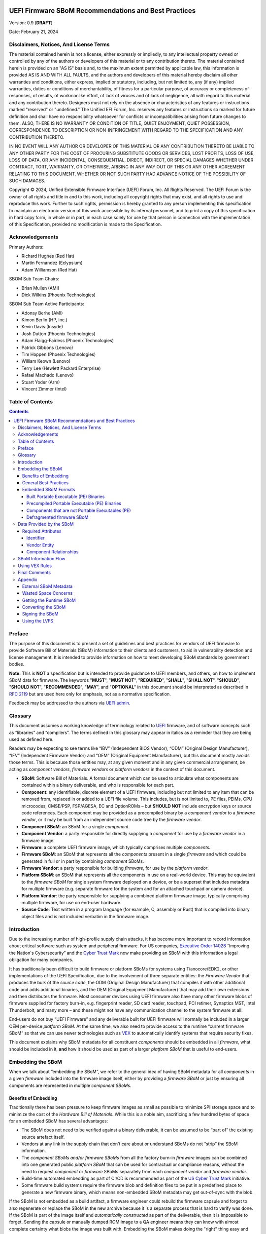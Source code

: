 .. image:: UEFI_logo.png

=====================================================
UEFI Firmware SBoM Recommendations and Best Practices
=====================================================

Version: 0.9 (**DRAFT**)

Date: February 21, 2024

Disclaimers, Notices, And License Terms
***************************************

The material contained herein is not a license, either expressly or impliedly, to any intellectual property owned or controlled by any of the authors or developers of this material or to any contribution thereto. The material contained herein is provided on an "AS IS" basis and, to the maximum extent permitted by applicable law, this information is provided AS IS AND WITH ALL FAULTS, and the authors and developers of this material hereby disclaim all other warranties and conditions, either express, implied or statutory, including, but not limited to, any (if any) implied warranties, duties or conditions of merchantability, of fitness for a particular purpose, of accuracy or completeness of responses, of results, of workmanlike effort, of lack of viruses and of lack of negligence, all with regard to this material and any contribution thereto. Designers must not rely on the absence or characteristics of any features or instructions marked "reserved" or "undefined." The Unified EFI Forum, Inc. reserves any features or instructions so marked for future definition and shall have no responsibility whatsoever for conflicts or incompatibilities arising from future changes to them. ALSO, THERE IS NO WARRANTY OR CONDITION OF TITLE, QUIET ENJOYMENT, QUIET POSSESSION, CORRESPONDENCE TO DESCRIPTION OR NON-INFRINGEMENT WITH REGARD TO THE SPECIFICATION AND ANY CONTRIBUTION THERETO.

IN NO EVENT WILL ANY AUTHOR OR DEVELOPER OF THIS MATERIAL OR ANY CONTRIBUTION THERETO BE LIABLE TO ANY OTHER PARTY FOR THE COST OF PROCURING SUBSTITUTE GOODS OR SERVICES, LOST PROFITS, LOSS OF USE, LOSS OF DATA, OR ANY INCIDENTAL, CONSEQUENTIAL, DIRECT, INDIRECT, OR SPECIAL DAMAGES WHETHER UNDER CONTRACT, TORT, WARRANTY, OR OTHERWISE, ARISING IN ANY WAY OUT OF THIS OR ANY OTHER AGREEMENT RELATING TO THIS DOCUMENT, WHETHER OR NOT SUCH PARTY HAD ADVANCE NOTICE OF THE POSSIBILITY OF SUCH DAMAGES.

Copyright |copy| 2024, Unified Extensible Firmware Interface (UEFI) Forum, Inc. All Rights Reserved. The UEFI Forum is the owner of all rights and title in and to this work, including all copyright rights that may exist, and all rights to use and reproduce this work. Further to such rights, permission is hereby granted to any person implementing this specification to maintain an electronic version of this work accessible by its internal personnel, and to print a copy of this specification in hard copy form, in whole or in part, in each case solely for use by that person in connection with the implementation of this Specification, provided no modification is made to the Specification.

.. |copy| unicode:: 0xA9 .. copyright sign


Acknowledgements
****************

Primary Authors:

- Richard Hughes (Red Hat)
- Martin Fernandez (Eclypsium)
- Adam Williamson (Red Hat)

SBOM Sub Team Chairs:

- Brian Mullen (AMI)
- Dick Wilkins (Phoenix Technologies)

SBOM Sub Team Active Participants:

- Adonay Berhe (AMI)
- Kimon Berlin (HP, Inc.)
- Kevin Davis (Insyde)
- Josh Dutton (Phoenix Technologies)
- Adam Flaigg-Fairless (Phoenix Technologies)
- Patrick Gibbons (Lenovo)
- Tim Hoppen (Phoenix Technologies)
- William Keown (Lenovo)
- Terry Lee (Hewlett Packard Enterprise)
- Rafael Machado (Lenovo)
- Stuart Yoder (Arm)
- Vincent Zimmer (Intel)


Table of Contents
*****************

.. contents::


Preface
*******

The purpose of this document is to present a set of guidelines and best practices for vendors of UEFI firmware to provide Software Bill of Materials (SBoM) information to their clients and customers, to aid in vulnerability detection and license management. It is intended to provide information on how to meet developing SBoM standards by government bodies.

**Note:** This is **NOT** a specification but is intended to provide guidance to UEFI members, and others, on how to implement SBoM data for firmware. The keywords "**MUST**", "**MUST NOT**", "**REQUIRED**", "**SHALL**", "**SHALL NOT**", "**SHOULD**", "**SHOULD NOT**", "**RECOMMENDED**",  "**MAY**", and "**OPTIONAL**" in this document should be interpreted as described in `RFC 2119 <https://www.rfc-editor.org/rfc/rfc2119>`_ but are used here only for emphasis, not as a normative specification.

Feedback may be addressed to the authors via `UEFI admin <mailto:admin@uefi.org>`_.

Glossary
********

This document assumes a working knowledge of terminology related to `UEFI <https://uefi.org/>`_ firmware, and of software concepts such as “libraries” and “compilers”.
The terms defined in this glossary may appear in italics as a reminder that they are being used as defined here.

Readers may be expecting to see terms like “IBV” (Independent BIOS Vendor), “ODM” (Original Design Manufacturer), “IFV” (Independent Firmware Vendor) and “OEM” (Original Equipment Manufacturer), but this document mostly avoids those terms.
This is because those entities may, at any given moment and in any given commercial arrangement, be acting as *component vendors*, *firmware vendors* or *platform vendors* in the context of this document.

- **SBoM**: Software Bill of Materials.
  A formal document which can be used to articulate what components are contained within a binary deliverable, and who is responsible for each part.
- **Component**: any identifiable, discrete element of a UEFI firmware, including but not limited to any item that can be removed from, replaced in or added to a UEFI file volume.
  This includes, but is not limited to, PE files, PEIMs, CPU microcodes, CMSE/PSP, FSP/AGESA, EC and OptionROMs – but **SHOULD NOT** include encryption keys or source code references.
  Each component may be provided as a precompiled binary by a *component vendor* to a *firmware vendor*, or it may be built from an independent source code tree by the *firmware vendor*.
- **Component SBoM**: an SBoM for a single *component*.
- **Component Vendor**: a party responsible for directly supplying a *component* for use by a *firmware vendor* in a firmware image.
- **Firmware**: a complete UEFI firmware image, which typically comprises multiple *components*.
- **Firmware SBoM**: an SBoM that represents all the *components* present in a single *firmware* and which could be generated in full or in part by combining *component* SBoMs.
- **Firmware Vendor**: a party responsible for building *firmware*, for use by the *platform vendor*.
- **Platform SBoM**: an SBoM that represents all the components in use on a real-world device.
  This may be equivalent to the *firmware SBoM* for single system firmware deployed on a device, or be a superset that includes metadata for multiple firmware (e.g. separate firmware for the system and for an attached touchpad or camera device).
- **Platform Vendor**: the party responsible for supplying a combined platform firmware image, typically comprising multiple firmware, for use on end-user hardware.
- **Source Code**: Text written in a program language (for example, C, assembly or Rust) that is compiled into binary object files and is not included verbatim in the firmware image.

Introduction
************

Due to the increasing number of high-profile supply chain attacks, it has become more important to record information about critical software such as system and peripheral firmware.
For US companies, `Executive Order 14028 <https://www.nist.gov/itl/executive-order-14028-improving-nations-cybersecurity>`_ “Improving the Nation's Cybersecurity” and the `Cyber Trust Mark <https://www.fcc.gov/cybersecurity-certification-mark>`_ now make providing an SBoM with this information a legal obligation for many companies.

It has traditionally been difficult to build firmware or platform SBoMs for systems using Tianocore/EDK2, or other implementations of the UEFI Specification, due to the involvement of three separate entities: the *Firmware Vendor* that produces the bulk of the *source code*, the ODM (Original Design Manufacturer) that compiles it with other additional code and adds additional binaries, and the OEM (Original Equipment Manufacturer) that may add their own extensions and then distributes the firmware.
Most consumer devices using UEFI firmware also have many other firmware blobs of firmware supplied for factory burn-in, e.g. fingerprint reader, SD card reader, touchpad, PCI retimer, Synaptics MST, Intel Thunderbolt, and many more – and these might not have any communication channel to the system firmware at all.

End-users do not buy “UEFI Firmware” and any deliverable built for UEFI firmware will normally be included in a larger OEM per-device *platform SBoM*.
At the same time, we also need to provide access to the runtime “current firmware SBoM” so that we can use newer technologies such as `VEX <https://www.cisa.gov/sites/default/files/publications/VEX_Use_Cases_Document_508c.pdf>`_ to automatically identify systems that require security fixes.

This document explains why SBoM metadata for all constituent *components* should be embedded in all *firmware*, what should be included in it, **and** how it should be used as part of a larger *platform SBoM* that is useful to end-users.


Embedding the SBoM
******************

When we talk about “embedding the SBoM”, we refer to the general idea of having SBoM metadata for all *components* in a given *firmware* included into the firmware image itself, either by providing a *firmware SBoM* or just by ensuring all components are represented in multiple *component SBoMs*.


Benefits of Embedding
=====================

Traditionally there has been pressure to keep firmware images as small as possible to minimize SPI storage space and to minimize the cost of the *Hardware Bill of Materials*.
While this is a noble aim, sacrificing a few hundred bytes of space for an embedded SBoM has several advantages:

- The SBoM does not need to be verified against a binary deliverable, it can be assumed to be “part of” the existing source artefact itself.
- Vendors at any link in the supply chain that don’t care about or understand SBoMs do not “strip” the SBoM information.
- The *component SBoMs and/or firmware SBoMs* from all the factory burn-in *firmware* images can be combined into one generated public *platform SBoM* that can be used for contractual or compliance reasons, without the need to request *component* or *firmware* SBoMs separately from each *component vendor* and *firmware vendor*.
- Build-time automated embedding as part of CI/CD is recommended as part of the `US Cyber Trust Mark <https://www.osfc.io/2023/talks/us-cyber-trust-mark-is-your-firmware-ready/>`_ initiative.
- Some firmware build systems require the firmware blob and definition files to be put in a predefined place to generate a new firmware binary, which means non-embedded SBoM metadata may get out-of-sync with the blob.

If the SBoM is not embedded as a build artifact, a firmware engineer could rebuild the firmware capsule and forget to also regenerate or replace the SBoM in the new archive because it is a separate process that is hard to verify was done.
If the SBoM is part of the image itself and *automatically constructed* as part of the deliverable, then it is impossible to forget.
Sending the capsule or manually dumped ROM image to a QA engineer means they can know with almost complete certainty what blobs the image was built with.
Embedding the SBoM makes doing the "right" thing easy and doing the "wrong" thing hard.


General Best Practices
======================

All *component vendors* **SHOULD** embed an SBoM in the component image, formatted as described below.
They **MAY** also create a more detailed detached SBoM (for instance referencing internal issues or *source code* filenames) that **MAY** be provided to the *firmware vendor* under NDA.

*Firmware vendors* **MUST** ensure embedded SBoM metadata is included for each PE binary and all additional *components* included in the *firmware* formatted as described below.
This **MUST** be done by:

- Including the SBoM for each *component* in a “defragmented” *firmware SBoM* created at build time, **OR**
- Ensuring that each *component* contains embedded SBoM metadata, **OR**
- Doing both of the above.

*Component* and *firmware* SBoMs **SHOULD NOT** reference any code or blobs which are not actually present, or which have been disabled in the system.


Embedded SBoM Formats
=====================

*Firmware* and *component vendors* **MUST** use the `DTMF coSWID <https://datatracker.ietf.org/doc/rfc9393/>`_ binary format with CBOR encoding when directly embedding SBoM sections in firmware.
This format was chosen due to the small compiled size of data compared to `SPDX <https://spdx.dev/use/specifications/>`_ (YAML or JSON) and `SWID <https://www.iso.org/standard/65666.html>`_ (XML), because the specification is freely available and because it can act as a superset format to both SPDX and CycloneDX.


Built Portable Executable (PE) Binaries
---------------------------------------

Most *components* in a typical *firmware* are compiled from *source code* and linked into PE binaries.
These can be considered components whose vendor is the *firmware vendor*.

The *firmware vendor* **SHOULD** ensure that the SBoM metadata is automatically built and verified at compile time and then added to the PE binary (in the ``.sbom`` COFF section), placed directly in the “defragmented” *firmware SBoM* (see below), or both.
If for any reason this is not done automatically at compile time, the *firmware vendor* still **MUST** ensure the SBoM is included in the binary ``.sbom`` COFF section or the “defragmented” *firmware SBoM*, as required above.

For Tianocore/EDK2 firmware, there is an `example <https://github.com/hughsie/uswid-uefi-example>`_ showing how to supplement the information in the ``.inf`` file with per-component and per-platform overrides.
More specific recommendations on how to include additional artifacts into the ``.sbom`` section have not been made as this will be heavily influenced by the existing proprietary build system and tools used to build the image.

In the case where there is no natural place to store the *component SBoM*, it **SHOULD** be included as a per-volume metadata section. In this case it **MUST** include a uSWID magic header, as described in `Components that are not Portable Executables (PE)`_ below.


Precompiled Portable Executable (PE) Binaries
---------------------------------------------

*Firmware vendors* do not have to compile all the PE binaries in the EFI volume from *source code*.
They may get pre-compiled and pre-signed binaries from third-party *component vendors*.
*Component vendors* **SHOULD** include the coSWID SBoM metadata for these components in a ``.sbom`` `COFF <https://learn.microsoft.com/en-us/windows/win32/debug/pe-format>`_ section which can be easily included at link time.
These binaries **MUST NOT** use the magic header of uSWID (described below) as the PE header can be parsed for the correct offset of the section.

An additional benefit of including the SBoM in a COFF section is that it is verified by the existing `Authenticode digital signature <https://learn.microsoft.com/en-us/windows-hardware/drivers/install/authenticode>`_.

If a *firmware vendor* uses a PE binary which does not have this embedded SBoM metadata, the *firmware vendor* **MUST** ensure SBoM metadata for the binary is present in a “defragmented” firmware SBoM, as described below.


Components that are not Portable Executables (PE)
-------------------------------------------------

When embedding SBoM metadata into any binary that is not a Portable Executable  (PE), the *component vendor* **MUST** use the `discoverable uSWID header <https://github.com/hughsie/python-uswid#coswid-with-uswid-header>`_ so that software can easily discover the embedded SBoM.
The 25-byte uSWID header is listed below:

::

  uint8_t[16]   magic, "\x53\x42\x4F\x4D\xD6\xBA\x2E\xAC\xA3\xE6\x7A\x52\xAA\xEE\x3B\xAF"
  uint8_t       header version, typically 0x03
  uint16_t      little-endian header length, typically 0x19
  uint32_t      little-endian payload length
  uint8_t       flags
                  0x00: no flags set
                  0x01: compressed payload
  uint8_t       payload compression type
                  0x00: none
                  0x01: zlib
                  0x02: lzma

The header length **MAY** be increased for alignment reasons (e.g. to 0x100 bytes), and in this case the additional header padding **MUST** be ``NUL`` bytes.

The uSWID payload **SHOULD** be compressed with either zlib or LZMA, and a firmware image containing the binary **SHOULD** `pass validation <https://github.com/hughsie/python-uswid/pull/58>`_ using ``uswid``, for example:

::

  $ uswid --load firmware.bin --validate
  Found USWID header at offset: 0x18000
  Validation problems:
  dd4bbe2e40ba           identity: No software name (uSWID >= v0.4.7)
  dd4bbe2e40ba             entity: Invalid regid http://www.hughsie.com,   should be DNS name hughsie.com (uSWID >= v0.4.7)
  dd4bbe2e40ba             entity: No entity marked as TagCreator (uSWID >= v0.4.7)
  dd4bbe2e40ba            payload: No SHA256 hash in FSPS (uSWID >= v0.4.7)
  dd4bbe2e40ba             link: Has no LICENSE (uSWID >= v0.4.7)
  dd4bbe2e40ba             link: Has no COMPILER (uSWID >= v0.4.7)

Although there are many tools for the distribution of the *firmware SBoM* to end-users, fewer tools exist to embed SBoMs into binary blobs, or to extract and merge SBoM components to build a *firmware SBoM* or *platform SBoM*. The `python-uswid <https://github.com/hughsie/python-uswid>`_ project is one such tool.


Defragmented firmware SBoM
--------------------------

A firmware image can contain a “defragmented” top-level *firmware SBoM* with a uSWID header, produced at build time. If each *component* in the image has uSWID metadata, coSWID data in PE/COFF ``.sbom`` sections and/or file volumes with uSWID metadata, the *firmware vendor* **MAY** omit this *firmware SBoM*. If not, the *firmware vendor* **MUST** include it.

If the *firmware SBoM* is present:

- It **MUST** contain all *component SBoMs* present in the image.
  This requirement is to ensure that tools do not need to combine and deduplicate *component SBoMs* with the *firmware SBoM* to provide all available information.
- It **SHOULD** be compressed.
- The components **MAY** also have *component SBoMs* as described in this document, to allow them to be analyzed in isolation.


Data Provided by the SBoM
*************************

The purpose of an SBoM is to tell the end-user what components make up the software deliverable, and to give them information on where it was retrieved from or built. The questions end-users need to be able to answer are “what version of OpenSSL is included, and where did it come from” and “do I trust all the companies contributing code and binaries to this image”. Answering the *what* and *who* in a standardized way also allows us to use other specifications such as VEX.

In this section we use the term “SBoM component” to refer to a single ingredient within an SBoM (in a coSWID SBoM, this is a single tag).

Each SBoM component **SHOULD** describe either:

- A single *component*, as defined in the `glossary`_, or
- An individually identifiable part of a *component* that has security and/or licensing implications, for example an image loading library used by a PE binary, or
- Something that has security and/or licensing implications and was used to produce a *component,* but is not present in the *component* itself, for example a compiler used to produce a PE binary, or
- Any kind of defined logical component, for example “optional features” or “value add” options that may be matched from a VEX file (see below).

Each *component* **MUST** be represented by an SBoM component in its *component SBoM*, or the *firmware SBoM* if the component does not have its own SBoM (see the `Embedding the SBoM`_ section above for possible scenarios).
Libraries, compilers etc. **SHOULD** be represented by SBoM components (see the `Component Relationships`_ section below for more on this).
Thus, a *component SBoM* or *firmware SBoM* **MUST** contain at least one tag, and **MAY** contain more.

For components or relationships that cannot currently be disclosed for legal reasons, vendors **MAY** use the literal text ``REDACTED`` in place of the correct string value.
This is intended as a **temporary** measure while contracts or NDAs are renegotiated.
Any SBoM components with ``REDACTED`` text **MAY** be marked as incomplete and **MUST** fail validation.


Required Attributes
===================

Each tag:

- **MUST** have an identifier in the form of a GUID.
  See the `Identifier`_ section below for more details.
- **MUST** have a non-zero length descriptive name, e.g. “CryptoDxe”, and **SHOULD NOT** include a file extension as this is already included in the SWID payload section.
- **MUST** have at least one entity entry and **SHOULD** have more than one, if more than one legal entity is involved in its creation, maintenance and/or distribution.
   - One entity **MUST** have the tag-creator role.
   - One entity **MUST** have the software-creator role, and it **MAY** be the same entity as the one specified in tag-creator.
     See the `Vendor Entity`_ section below for details.
   - In specifying entity roles, vendors **SHOULD** be careful not to make business relationships public that are not already in the public domain.
- **MUST** have a version, which **SHOULD** be a semantic version like ``1.2.3``.
- **MUST** have a file hash that is generated from all the source files, if it is a binary built from *source code* or other constituent parts. This **MUST** be either a SHA-1 or SHA-256 hash.
   - This is what uSWID calls a “colloquial version.”
- **SHOULD** have a revision control tree hash which **MUST** be either a SHA-1 or SHA-256 hash (e.g. the output from ``git describe``), if it is a binary built from *source code* under revision control.
   - This is what uSWID calls an “edition.”
- **MAY** or **MUST** include one or more link entries expressing relationship(s) to another SBoM component. See the `Component Relationships`_ section below for details, including when link entries are **REQUIRED** and when they are **OPTIONAL**.

The file hash **SHOULD** include the hashes of the *source code* files used to construct the binary, such as ``.c`` and ``.h`` files.
Any library statically-linked with the PE binary **SHOULD** be included as an additional SBoM component.


Identifier
----------

In some cases, the most obvious identifier to use for the SBoM component (the identity) is already in a GUID form – for instance using the UEFI GUID defined in an official specification or reference implementation.
In other cases, like GCC (where there is no GUID defined), vendors **MUST** use a ``swid:`` prefix to generate a GUID that is linked within the object.
Using a GUID is deliberate because it can obscure internal references, and can be encoded as a 128-bit number in coSWID.

Example component IDs could include:

- ``swid:intel-microcode-706E5-80``
- ``swid:gcc``
- ``f43cae5a-baea-5023-bc90-3a83cd4785cc which is UUID(DNS, “gcc”)``

Some of this information is already present in projects such as EDK2 in the various ``.inf`` files.

*Firmware vendors* and *component vendors* **SHOULD** consult with any upstream projects before deciding identifier GUIDs.

Forked components modified by the *firmware vendor* **MUST** have an identifier different from the upstream component identifier.

The identifier GUID:

* **SHOULD NOT** include the component version, file or tree hash or revision.
* **MAY** allow comparing some components against SBoMs from different vendors.


Vendor Entity
-------------

An “entity” describes a party responsible for the creation, maintenance, and/or distribution of a firmware or component.
An entity can perform one or more roles (e.g. creator, maintainer and distributor), and multiple entities (even with the same role) can be defined for each component.

For instance, Intel FSP is created by Intel, maintained by Intel, and distributed by Intel.
A modified DXE might originally be created by Intel in EDK2, but then be modified and maintained by AMI and distributed by Lenovo.
In this case, the component for the FSP would have only one entity entry, but the component for the DXE would have three entity entries.

For each entity entry:

* The name **MUST** be the legal or common-use name of the open-source project, the component vendor, the firmware vendor, or the platform vendor.
* The registration ID **MUST** be the DNS name of the named legal entity, or the DNS name of the upstream project URL in the case of open-source projects.


Component Relationships
-----------------------

SBoM component links are used to supply additional information about how components relate to each other.
They also include any required licensing information, statically linked libraries and links to additional resources.
Libraries that may be matched from a VEX file (for instance, where a third-party library has previously security vulnerabilities) **SHOULD** be included as a component, but other internal libraries **MAY** be omitted.
SBoM components **MAY** use multiple links, even of the same relationship type.

- SBoM components representing open-source software **MUST** include one or more license link(s) indicating all licenses that apply.
   - The URL for each license link **MUST** be the SPDX license URL, e.g.: ``https://spdx.org/licenses/LGPL-2.1-or-later.html``
   - The ``license`` relationship type **MUST** be used.
   - All open-source code **SHOULD** be identified with its own SBoM component to allow verification of license compliance.
- SBoM components representing non-open-source software **SHOULD** include one or more license link(s) indicating all licenses that apply.
   - The URL for each license link **MUST** be a public webpage with the full text of the proprietary license.
   - The ``license`` relationship type **MUST** be used.
- SBoM components representing compiled binaries **SHOULD** reference SBoM components representing the compiler and linker used to build the binary where possible.
   - The ``see-also`` relationship type **MUST** be used, and the ``swid``-prefixed URL **MUST** be an existing component identifier defined in the component or firmware SBoM.
- SBoM components representing compiled binaries **SHOULD** reference SBoM components representing libraries that are linked into the binary and that may be referenced in VEX documents (see below).
   - The ``requires`` relationship type **MUST** be used, and the ``swid``-prefixed URL **MUST** point to an existing component in the SBoM.
- SBoM components **MAY** include a link specifying the source URL where they can be downloaded. e.g. ``https://github.com/intel/FSP/AmberLakeFspBinPkg``
   - The ``installationmedia`` relationship type **MUST** be used.


SBoM Information Flow
*********************

The figure below shows the possible flows of SBoM information from the *component vendor(s)*, *firmware vendor(s)* and/or *platform vendor* to the end-user.
VEX data (see below) is used to notify the end user about security issues of components referenced by the SBoM.

.. image:: Flow.png

Depending on existing business relationships, the *firmware vendor* (the ODM) may take on some of the responsibilities of the platform vendor (the OEM) or the *component vendor* (the IBV).

Dumping the SPI contents using an external SPI programmer or OS interface allows the end-user to extract a “current” firmware SBoM.
This allows analyzing the image without having access to a public SBoM provided by the platform vendor or a vendor neutral firmware provider like the `Linux Vendor Firmware Service <https://fwupd.org/>`_ (“LVFS”).

To comply with Executive Order 14028, OEM vendors **SHOULD** also publish either the SPDX or CycloneDX SBoM export as a downloadable file on the public device webpage.
The SHA-256 checksum of the generated SBoM **SHOULD** be used as the unique collection ID for the component and firmware SBoMs.
This enables the SBoM to be found using a search engine even if the original OEM has been renamed or the device HTML URI has been modified.


Using VEX Rules
***************

Vulnerability Exploitability eXchange (VEX) allows a *component vendor* to assert the status of a specific vulnerability in a particular firmware.
VEX can have any of the following “status” values for each component:

- **Not affected**: No remediation is required regarding this vulnerability.
- **Affected**: Actions are recommended to remediate or address this vulnerability.
- **Fixed**: Represents that these product versions contain a fix for the vulnerability.
- **Under Investigation**: It is not yet known whether these product versions are affected by the vulnerability.

Only the entity with the *source code* tree and the config files used to build it (usually the IBV or ODM) has all the information required to know whether a given EFI binary is affected by a specific vulnerability.

If our aim is to find out if a specific firmware is vulnerable to a specific security issue, there are only three ways to solve this without access to a complete SBoM:

- The end-user asks the *component vendor*, who finds the firmware version, checks out the *source code* for that revision, then looks for affected code, and replies with the answer.
- The *component vendor* proactively passes detailed vulnerability status and remediation info to the immediate downstream supply chain partner, who then in turn proactively passes this down to each customer.
- The *component vendor* shares the code and the config to the customer and assumes the customer can work it out themselves.

We consider these ways to be clearly unsatisfactory.
Therefore, both *component vendors* and *platform vendors* **SHOULD** upload the SBoM to a trusted neutral entity, allowing multiple customers and end-users to query the information.
The neutral entity **MAY** also process additional trusted VEX data directly from *component vendors*, which allows *firmware* to automatically be marked as *affected* or *not affected* without direct involvement of the *firmware vendor*.

Vendors writing VEX rules MUST use the same identifier as used in the SBoM.
VEX product IDs are specified using `PURL <https://en.wikipedia.org/wiki/Persistent_uniform_resource_locator>`_, and the GUID **MUST** be used as the component name.
Where a semantic version is required it **MAY** also be specified.

For example:

- ``pkg:dca533ab-2c1f-4327-9b2b-09ac19533404``
- ``pkg:dca533ab-2c1f-4327-9b2b-09ac19533404@15.35.2039``

Further details about using Vulnerability Exploitability eXchange (VEX) standards such as OpenVEX with embedded firmware SBoMs will be provided in the future.


Final Comments
**************

This SBoM initiative has significant buy-in from affected ISVs, IBVs, ODMs and OEMs – and with these sets of recommendations we feel sure that the resulting firmware SBoM will be useful to security teams and end-users alike.
This would greatly benefit the entire firmware ecosystem and make the global supply chain measurably safer.


Appendix
********

External SBoM Metadata
======================

This document strongly encourages vendors to embed the SBoM metadata into the respective binaries, but there are two situations where externally referenced SBoM metadata would be allowed:

- Where the binary is loaded onto critically space-constrained devices, for example microcode that is loaded into the processor itself.
- Where only later newer versions of the component have embedded SBoM metadata, and backwards compatibility is required with older revisions.

In these cases, the *component vendor* **MUST** provide “detached metadata” from the same source (or in the same archive file) as is used to distribute the immutable blob.

As the SBoM metadata is detached, vendors **MUST** ensure that the files do not get “out of sync” and are updated at the same time in the firmware source tree.
Detached metadata **MUST** `always contain the SHA256 hash value of the binary <https://github.com/hughsie/python-uswid/#use-cases>`_ as evidence to allow validation and **MAY** be signed using a detached signature if the archive is not already signed.
The public key **SHOULD** be distributed on a keyserver or company website for verification.


Wasted Space Concerns
=====================

Some vendors have expressed concerns about “wasted” space from including the SBoM data in the binary image.
For source components such as CPU microcode, a single component *identity* and vendor *entity* for a single component would use an additional ~350 bytes (zlib compressed coSWID), compared to 48kB for the average EFI binary and 25kb for a typical vendor BGRT “splash” logo.

The ``uswid`` command can automatically `generate <https://github.com/hughsie/python-uswid#generating-test-data>`_ a complete “worst case” platform SBoM with 1,000 plausible components.
This SBoM requires an additional 140kB of SPI flash space (uncompressed coSWID), or 60kB when compressed with LZMA.
For reference, the average free space in an Intel Flash ROM BIOS partition is 5.26Mb, where “free space” is defined as a greater than 100KiB stream of consecutive 0xFF’s after the first detected EFI file volume.
Adding the SBoM as embedded metadata would use 1.1% of the available free space.
Other firmware ecosystems such as Coreboot also `now include SBoM generation <https://doc.coreboot.org/sbom/sbom.html>`_ as part of the monolithic image.


Getting the Runtime SBoM
========================

The ACPI ``SBOM`` ACPI table may be used in the future to return the coSWID formatted binary SBoM data from any device exporting an ACPI callable interface.
Further details will be provided when the SBOM table has been implemented.

If the platform allows direct access to the system SPI device, then the entire firmware image can be dumped to a local file and analyzed by tools such as ``uswid``.

Converting the SBoM
===================

The embedded SBoM **SHOULD** be converted it into one or more SBoM export formats before publication.

This can be achieved easily using tools such as ``uswid``.
For example, this can be used to produce two JSON files in CycloneDX and SPDX formats from the platform image:

::

  $ uswid --load rom.bin --save cyclonedx-bom.json
  $ uswid --load rom.bin --save spdx.json

Signing the SBoM
================

The embedded SBoM **MAY** be signed, and **MAY** also be included in the firmware checksum.
The signing step is optional because a malicious silicon provider can typically do much worse things (e.g. adding or replacing a DXE binary) than modify the SBoM metadata.

Using the LVFS
==============

When firmware is uploaded to the LVFS it automatically extracts all available SBoM metadata and generates `a HTML page <https://fwupd.org/lvfs/devices/component/64327/swid>`_ with SPDX, SWID and CycloneDX download links that can be used for compliance purposes.
The LVFS **MAY** allow vendors to upload firmware or platform SBoMs without uploading the firmware binary.
Other services like Windows Update may offer this service in the future.

The VEX "trusted neutral entity" **MAY** also be the LVFS, even for firmware updates not distributed by the LVFS.
Uploading VEX data requires vendors to register `for a LVFS vendor account <https://lvfs.readthedocs.io/en/latest/apply.html>`_ which is available at no cost.
